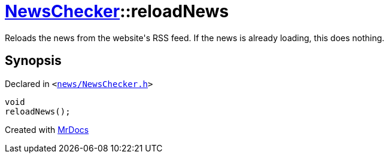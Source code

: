 [#NewsChecker-reloadNews]
= xref:NewsChecker.adoc[NewsChecker]::reloadNews
:relfileprefix: ../
:mrdocs:


Reloads the news from the website&apos;s RSS feed&period;
If the news is already loading, this does nothing&period;



== Synopsis

Declared in `&lt;https://github.com/PrismLauncher/PrismLauncher/blob/develop/launcher/news/NewsChecker.h#L57[news&sol;NewsChecker&period;h]&gt;`

[source,cpp,subs="verbatim,replacements,macros,-callouts"]
----
void
reloadNews();
----



[.small]#Created with https://www.mrdocs.com[MrDocs]#
